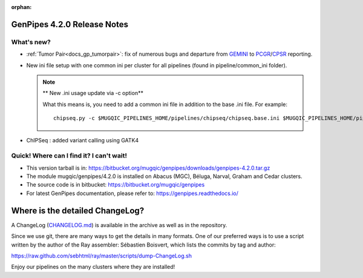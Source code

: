 :orphan:

.. _docs_gp_relnote_4_2_0:

.. spelling::

     genpipes

GenPipes 4.2.0 Release Notes
============================

What's new? 
-----------

* :ref:`Tumor Pair<docs_gp_tumorpair>`: fix of numerous bugs and departure from `GEMINI`_ to `PCGR`_/`CPSR`_ reporting. 

* New ini file setup with one common ini per cluster for all pipelines (found in pipeline/common_ini folder).

  .. note:: ** New .ini usage update via -c option**

       What this means is, you need to add a common ini file in addition to the base .ini file. For example:

       ::

         chipseq.py -c $MUGQIC_PIPELINES_HOME/pipelines/chipseq/chipseq.base.ini $MUGQIC_PIPELINES_HOME/pipelines/common_ini/beluga.ini -r readset.chipseq.txt -d design.chipseq.txt -s 1-20 -g chipseqScript.txt

* ChIPSeq : added variant calling using GATK4


Quick! Where can I find it? I can't wait! 
------------------------------------------
 
* This version tarball is in: https://bitbucket.org/mugqic/genpipes/downloads/genpipes-4.2.0.tar.gz

* The module mugqic/genpipes/4.2.0 is installed on Abacus (MGC), Béluga, Narval, Graham and Cedar clusters.

* The source code is in bitbucket: https://bitbucket.org/mugqic/genpipes

* For latest GenPipes documentation, please refer to: https://genpipes.readthedocs.io/

Where is the detailed ChangeLog? 
================================= 
A ChangeLog (`CHANGELOG.md <https://bitbucket.org/mugqic/genpipes/src/master/CHANGELOG.md>`_) is available in the archive as well as in the repository.

Since we use git, there are many ways to get the details in many formats. 
One of our preferred ways is to use a script written by the author of the Ray assembler: Sébastien Boisvert, 
which lists the commits by tag and author: 

https://raw.github.com/sebhtml/ray/master/scripts/dump-ChangeLog.sh 

Enjoy our pipelines on the many clusters where they are installed!

.. _GEMINI: https://gemini.readthedocs.io/en/latest/
.. _PCGR: https://sigven.github.io/pcgr/
.. _CPSR: https://sigven.github.io/cpsr/index.html

